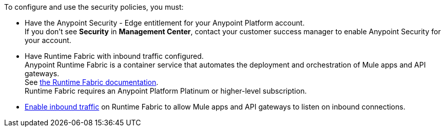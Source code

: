

//Included in security policies topics


To configure and use the security policies, you must:

* Have the Anypoint Security - Edge entitlement for your Anypoint Platform account. +
If you don't see *Security* in *Management Center*, contact your customer success manager to enable Anypoint Security for your account.
* Have Runtime Fabric with inbound traffic configured. +
Anypoint Runtime Fabric is a container service that automates the deployment and orchestration of Mule apps and API gateways. +
See xref:runtime-fabric::index.adoc[the Runtime Fabric documentation]. +
Runtime Fabric requires an Anypoint Platform Platinum or higher-level subscription.
* xref:runtime-fabric::enable-inbound-traffic.adoc[Enable inbound traffic] on Runtime Fabric to allow Mule apps and API gateways to listen on inbound connections.